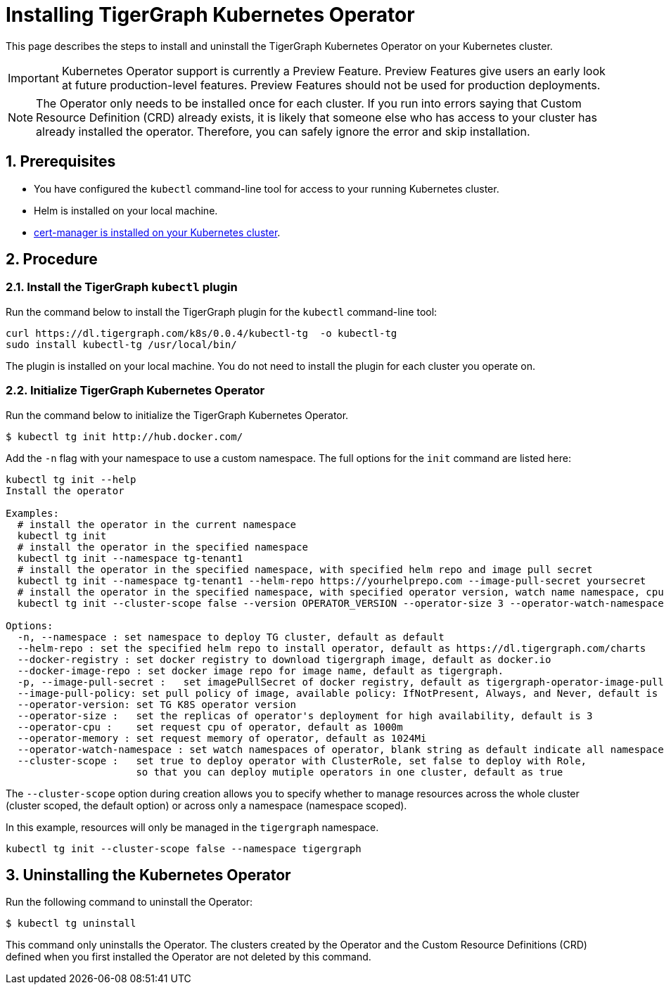= Installing TigerGraph Kubernetes Operator
:description: Instructions on how to install TigerGraph Kubernetes Operator.
:sectnums:

This page describes the steps to install and uninstall the TigerGraph Kubernetes Operator on your Kubernetes cluster.

IMPORTANT: Kubernetes Operator support is currently a Preview Feature. Preview Features give users an early look at future production-level features. Preview Features should not be used for production deployments.

NOTE: The Operator only needs to be installed once for each cluster.
If you run into errors saying that Custom Resource Definition (CRD) already exists, it is likely that someone else who has access to your cluster has already installed the operator.
Therefore, you can safely ignore the error and skip installation.

== Prerequisites
* You have configured the `kubectl` command-line tool for access to your running Kubernetes cluster.
* Helm is installed on your local machine.
* https://cert-manager.io/docs/installation/kubectl/[cert-manager is installed on your Kubernetes cluster].

== Procedure

[#_install_the_tigergraph_kubectl_plugin]
=== Install the TigerGraph `kubectl` plugin
Run the command below to install the TigerGraph plugin for the `kubectl` command-line tool:

[.wrap,console]
----
curl https://dl.tigergraph.com/k8s/0.0.4/kubectl-tg  -o kubectl-tg
sudo install kubectl-tg /usr/local/bin/
----

The plugin is installed on your local machine.
You do not need to install the plugin for each cluster you operate on.


=== Initialize TigerGraph Kubernetes Operator
Run the command below to initialize the TigerGraph Kubernetes Operator.

[.wrap,console]
----
$ kubectl tg init http://hub.docker.com/
----

Add the `-n` flag with your namespace to use a custom namespace. The full options for the `init` command are listed here:

[source, console]
----
kubectl tg init --help
Install the operator

Examples:
  # install the operator in the current namespace
  kubectl tg init
  # install the operator in the specified namespace
  kubectl tg init --namespace tg-tenant1
  # install the operator in the specified namespace, with specified helm repo and image pull secret
  kubectl tg init --namespace tg-tenant1 --helm-repo https://yourhelprepo.com --image-pull-secret yoursecret
  # install the operator in the specified namespace, with specified operator version, watch name namespace, cpu and memory
  kubectl tg init --cluster-scope false --version OPERATOR_VERSION --operator-size 3 --operator-watch-namespace tigergraph --operator-cpu 1000m  --operator-memory 1024Mi --namespace tigergraph

Options:
  -n, --namespace : set namespace to deploy TG cluster, default as default
  --helm-repo : set the specified helm repo to install operator, default as https://dl.tigergraph.com/charts
  --docker-registry : set docker registry to download tigergraph image, default as docker.io
  --docker-image-repo : set docker image repo for image name, default as tigergraph.
  -p, --image-pull-secret :   set imagePullSecret of docker registry, default as tigergraph-operator-image-pull-secrets-default
  --image-pull-policy: set pull policy of image, available policy: IfNotPresent, Always, and Never, default is IfNotPresent
  --operator-version: set TG K8S operator version
  --operator-size :   set the replicas of operator's deployment for high availability, default is 3
  --operator-cpu :    set request cpu of operator, default as 1000m
  --operator-memory : set request memory of operator, default as 1024Mi
  --operator-watch-namespace : set watch namespaces of operator, blank string as default indicate all namespace, multiple namespaces are separated by commas, as ns1\,ns2
  --cluster-scope :   set true to deploy operator with ClusterRole, set false to deploy with Role,
                      so that you can deploy mutiple operators in one cluster, default as true
----

The `--cluster-scope` option during creation allows you to specify whether to manage resources across the whole cluster (cluster scoped, the default option) or across only a namespace (namespace scoped).

In this example, resources will only be managed in the `tigergraph` namespace.
[source, console]
----
kubectl tg init --cluster-scope false --namespace tigergraph

----


== Uninstalling the Kubernetes Operator


Run the following command to uninstall the Operator:

[.wrap,console]
----
$ kubectl tg uninstall
----

This command only uninstalls the Operator.
The clusters created by the Operator and the Custom Resource Definitions (CRD) defined when you first installed the Operator are not deleted by this command.
